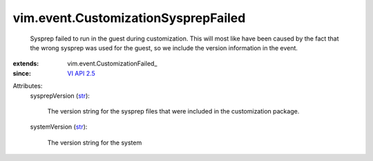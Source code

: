 
vim.event.CustomizationSysprepFailed
====================================
  Sysprep failed to run in the guest during customization. This will most like have been caused by the fact that the wrong sysprep was used for the guest, so we include the version information in the event.
:extends: vim.event.CustomizationFailed_
:since: `VI API 2.5 <vim/version.rst#vimversionversion2>`_

Attributes:
    sysprepVersion (`str <https://docs.python.org/2/library/stdtypes.html>`_):

       The version string for the sysprep files that were included in the customization package.
    systemVersion (`str <https://docs.python.org/2/library/stdtypes.html>`_):

       The version string for the system
